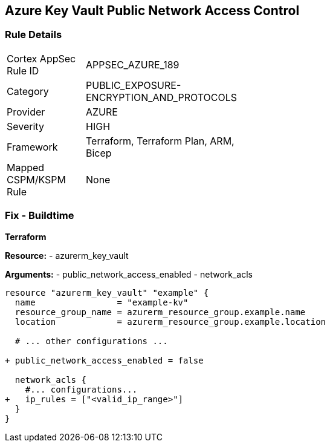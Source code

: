 == Azure Key Vault Public Network Access Control
// Ensure that Azure Key Vault disables public network access.

=== Rule Details

[width=45%]
|===
|Cortex AppSec Rule ID |APPSEC_AZURE_189
|Category |PUBLIC_EXPOSURE-ENCRYPTION_AND_PROTOCOLS
|Provider |AZURE
|Severity |HIGH
|Framework |Terraform, Terraform Plan, ARM, Bicep
|Mapped CSPM/KSPM Rule |None
|===


=== Fix - Buildtime

*Terraform*

*Resource:* 
- azurerm_key_vault 

*Arguments:* 
- public_network_access_enabled
- network_acls

[source,terraform]
----
resource "azurerm_key_vault" "example" {
  name                = "example-kv"
  resource_group_name = azurerm_resource_group.example.name
  location            = azurerm_resource_group.example.location

  # ... other configurations ...

+ public_network_access_enabled = false

  network_acls {
    #... configurations...
+   ip_rules = ["<valid_ip_range>"]
  }
}
----
